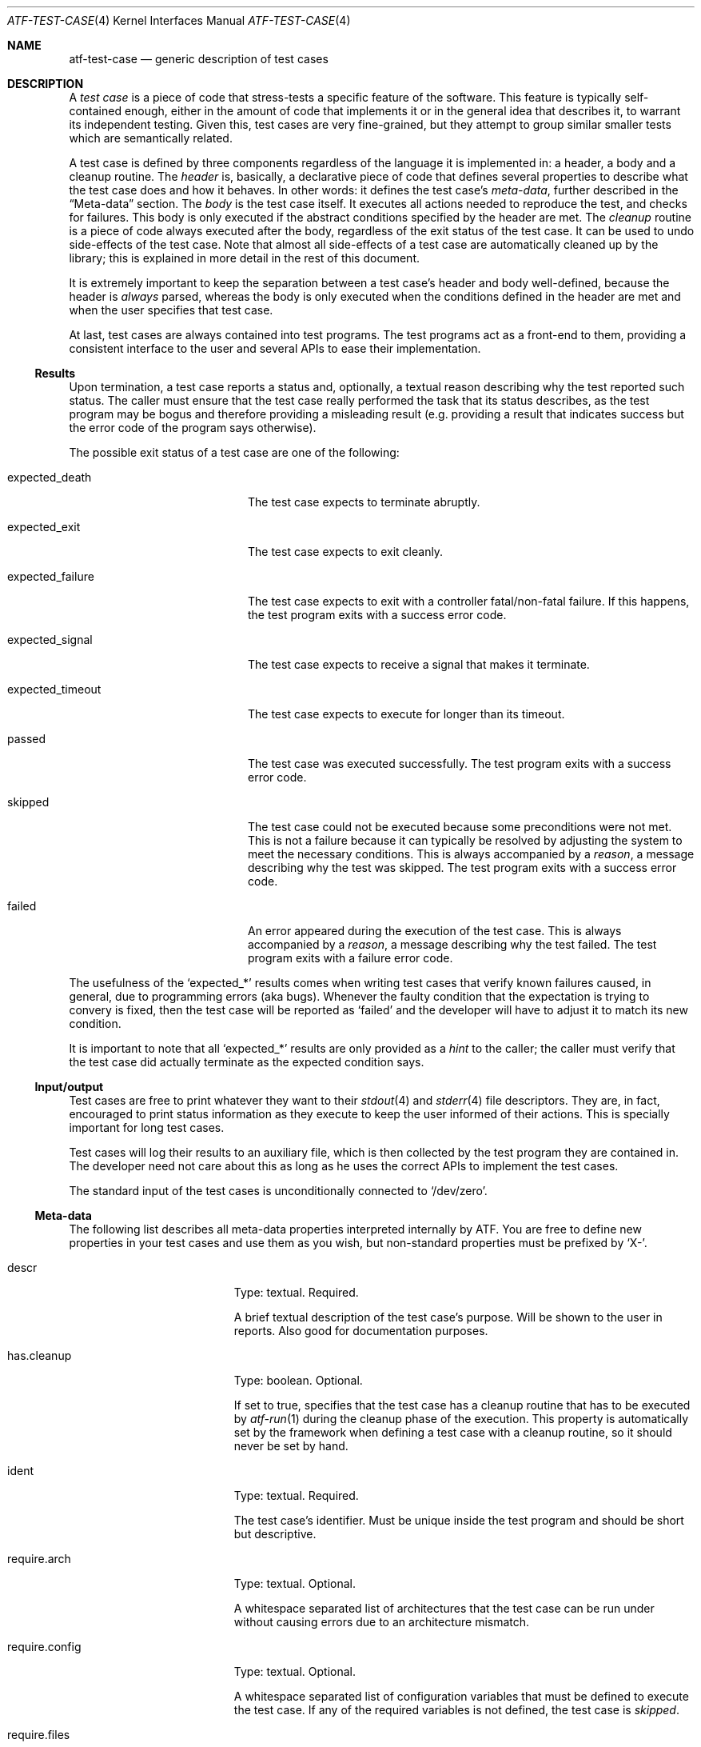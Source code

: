 .\"	$NetBSD: atf-test-case.4,v 1.1.1.1.4.1 2014/12/25 17:54:36 msaitoh Exp $
.\"
.\"
.\" Automated Testing Framework (atf)
.\"
.\" Copyright (c) 2007 The NetBSD Foundation, Inc.
.\" All rights reserved.
.\"
.\" Redistribution and use in source and binary forms, with or without
.\" modification, are permitted provided that the following conditions
.\" are met:
.\" 1. Redistributions of source code must retain the above copyright
.\"    notice, this list of conditions and the following disclaimer.
.\" 2. Redistributions in binary form must reproduce the above copyright
.\"    notice, this list of conditions and the following disclaimer in the
.\"    documentation and/or other materials provided with the distribution.
.\"
.\" THIS SOFTWARE IS PROVIDED BY THE NETBSD FOUNDATION, INC. AND
.\" CONTRIBUTORS ``AS IS'' AND ANY EXPRESS OR IMPLIED WARRANTIES,
.\" INCLUDING, BUT NOT LIMITED TO, THE IMPLIED WARRANTIES OF
.\" MERCHANTABILITY AND FITNESS FOR A PARTICULAR PURPOSE ARE DISCLAIMED.
.\" IN NO EVENT SHALL THE FOUNDATION OR CONTRIBUTORS BE LIABLE FOR ANY
.\" DIRECT, INDIRECT, INCIDENTAL, SPECIAL, EXEMPLARY, OR CONSEQUENTIAL
.\" DAMAGES (INCLUDING, BUT NOT LIMITED TO, PROCUREMENT OF SUBSTITUTE
.\" GOODS OR SERVICES; LOSS OF USE, DATA, OR PROFITS; OR BUSINESS
.\" INTERRUPTION) HOWEVER CAUSED AND ON ANY THEORY OF LIABILITY, WHETHER
.\" IN CONTRACT, STRICT LIABILITY, OR TORT (INCLUDING NEGLIGENCE OR
.\" OTHERWISE) ARISING IN ANY WAY OUT OF THE USE OF THIS SOFTWARE, EVEN
.\" IF ADVISED OF THE POSSIBILITY OF SUCH DAMAGE.
.\"
.Dd January 13, 2011
.Dt ATF-TEST-CASE 4
.Os
.Sh NAME
.Nm atf-test-case
.Nd generic description of test cases
.Sh DESCRIPTION
A
.Em test case
is a piece of code that stress-tests a specific feature of the software.
This feature is typically self-contained enough, either in the amount of
code that implements it or in the general idea that describes it, to
warrant its independent testing.
Given this, test cases are very fine-grained, but they attempt to group
similar smaller tests which are semantically related.
.Pp
A test case is defined by three components regardless of the language it is
implemented in: a header, a body and a cleanup routine.
The
.Em header
is, basically, a declarative piece of code that defines several
properties to describe what the test case does and how it behaves.
In other words: it defines the test case's
.Em meta-data ,
further described in the
.Sx Meta-data
section.
The
.Em body
is the test case itself.
It executes all actions needed to reproduce the test, and checks for
failures.
This body is only executed if the abstract conditions specified by the
header are met.
The
.Em cleanup
routine is a piece of code always executed after the body, regardless of
the exit status of the test case.
It can be used to undo side-effects of the test case.
Note that almost all side-effects of a test case are automatically cleaned
up by the library; this is explained in more detail in the rest of this
document.
.Pp
It is extremely important to keep the separation between a test case's
header and body well-defined, because the header is
.Em always
parsed, whereas the body is only executed when the conditions defined in
the header are met and when the user specifies that test case.
.Pp
At last, test cases are always contained into test programs.
The test programs act as a front-end to them, providing a consistent
interface to the user and several APIs to ease their implementation.
.Ss Results
Upon termination, a test case reports a status and, optionally, a textual
reason describing why the test reported such status.
The caller must ensure that the test case really performed the task that its
status describes, as the test program may be bogus and therefore providing a
misleading result (e.g. providing a result that indicates success but the
error code of the program says otherwise).
.Pp
The possible exit status of a test case are one of the following:
.Bl -tag -width expectedXfailureXX
.It expected_death
The test case expects to terminate abruptly.
.It expected_exit
The test case expects to exit cleanly.
.It expected_failure
The test case expects to exit with a controller fatal/non-fatal failure.
If this happens, the test program exits with a success error code.
.It expected_signal
The test case expects to receive a signal that makes it terminate.
.It expected_timeout
The test case expects to execute for longer than its timeout.
.It passed
The test case was executed successfully.
The test program exits with a success error code.
.It skipped
The test case could not be executed because some preconditions were not
met.
This is not a failure because it can typically be resolved by adjusting
the system to meet the necessary conditions.
This is always accompanied by a
.Em reason ,
a message describing why the test was skipped.
The test program exits with a success error code.
.It failed
An error appeared during the execution of the test case.
This is always accompanied by a
.Em reason ,
a message describing why the test failed.
The test program exits with a failure error code.
.El
.Pp
The usefulness of the
.Sq expected_*
results comes when writing test cases that verify known failures caused,
in general, due to programming errors (aka bugs).
Whenever the faulty condition that the expectation is trying to convery is
fixed, then the test case will be reported as
.Sq failed
and the developer will have to adjust it to match its new condition.
.Pp
It is important to note that all
.Sq expected_*
results are only provided as a
.Em hint
to the caller; the caller must verify that the test case did actually terminate
as the expected condition says.
.Ss Input/output
Test cases are free to print whatever they want to their
.Xr stdout 4
and
.Xr stderr 4
file descriptors.
They are, in fact, encouraged to print status information as they execute
to keep the user informed of their actions.
This is specially important for long test cases.
.Pp
Test cases will log their results to an auxiliary file, which is then
collected by the test program they are contained in.
The developer need not care about this as long as he uses the correct
APIs to implement the test cases.
.Pp
The standard input of the test cases is unconditionally connected to
.Sq /dev/zero .
.Ss Meta-data
The following list describes all meta-data properties interpreted
internally by ATF.
You are free to define new properties in your test cases and use them as
you wish, but non-standard properties must be prefixed by
.Sq X- .
.Bl -tag -width requireXmachineXX
.It descr
Type: textual.
Required.
.Pp
A brief textual description of the test case's purpose.
Will be shown to the user in reports.
Also good for documentation purposes.
.It has.cleanup
Type: boolean.
Optional.
.Pp
If set to true, specifies that the test case has a cleanup routine that has
to be executed by
.Xr atf-run 1
during the cleanup phase of the execution.
This property is automatically set by the framework when defining a test case
with a cleanup routine, so it should never be set by hand.
.It ident
Type: textual.
Required.
.Pp
The test case's identifier.
Must be unique inside the test program and should be short but descriptive.
.It require.arch
Type: textual.
Optional.
.Pp
A whitespace separated list of architectures that the test case can be run
under without causing errors due to an architecture mismatch.
.It require.config
Type: textual.
Optional.
.Pp
A whitespace separated list of configuration variables that must be defined
to execute the test case.
If any of the required variables is not defined, the test case is
.Em skipped .
.It require.files
Type: textual.
Optional.
.Pp
A whitespace separated list of files that must be present to execute the
test case.
The names of these files must be absolute paths.
If any of the required files is not found, the test case is
.Em skipped .
.It require.machine
Type: textual.
Optional.
.Pp
A whitespace separated list of machine types that the test case can be run
under without causing errors due to a machine type mismatch.
.It require.memory
Type: integer.
Optional.
Specifies the minimum amount of physical memory needed by the test.
The value can have a size suffix such as
.Sq K ,
.Sq M ,
.Sq G
or
.Sq T
to make the amount of bytes easier to type and read.
.It require.progs
Type: textual.
Optional.
.Pp
A whitespace separated list of programs that must be present to execute
the test case.
These can be given as plain names, in which case they are looked in the
user's
.Ev PATH ,
or as absolute paths.
If any of the required programs is not found, the test case is
.Em skipped .
.It require.user
Type: textual.
Optional.
.Pp
The required privileges to execute the test case.
Can be one of
.Sq root
or
.Sq unprivileged .
.Pp
If the test case is running as a regular user and this property is
.Sq root ,
the test case is
.Em skipped .
.Pp
If the test case is running as root and this property is
.Sq unprivileged ,
.Xr atf-run 1
will automatically drop the privileges if the
.Sq unprivileged-user
configuration property is set; otherwise the test case is
.Em skipped .
.It timeout
Type: integral.
Optional; defaults to
.Sq 300 .
.Pp
Specifies the maximum amount of time the test case can run.
This is particularly useful because some tests can stall either because they
are incorrectly coded or because they trigger an anomalous behavior of the
program.
It is not acceptable for these tests to stall the whole execution of the
test program.
.Pp
Can optionally be set to zero, in which case the test case has no run-time
limit.
This is discouraged.
.El
.Ss Environment
Every time a test case is executed, several environment variables are
cleared or reseted to sane values to ensure they do not make the test fail
due to unexpected conditions.
These variables are:
.Bl -tag -width LCXMESSAGESXX
.It Ev HOME
Set to the work directory's path.
.It Ev LANG
Undefined.
.It Ev LC_ALL
Undefined.
.It Ev LC_COLLATE
Undefined.
.It Ev LC_CTYPE
Undefined.
.It Ev LC_MESSAGES
Undefined.
.It Ev LC_MONETARY
Undefined.
.It Ev LC_NUMERIC
Undefined.
.It Ev LC_TIME
Undefined.
.It Ev TZ
Hardcoded to
.Sq UTC .
.El
.Ss Work directories
The test program always creates a temporary directory
and switches to it before running the test case's body.
This way the test case is free to modify its current directory as it
wishes, and the runtime engine will be able to clean it up later on in a
safe way, removing any traces of its execution from the system.
To do so, the runtime engine will perform a recursive removal of the work
directory without crossing mount points; if a mount point is found, the
file system will be unmounted (if possible).
.Ss File creation mode mask (umask)
Test cases are always executed with a file creation mode mask (umask) of
.Sq 0022 .
The test case's code is free to change this during execution.
.Sh SEE ALSO
.Xr atf-run 1 ,
.Xr atf-test-program 1 ,
.Xr atf-formats 5 ,
.Xr atf 7
